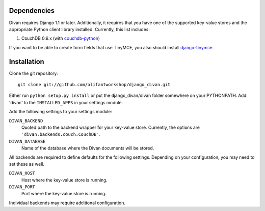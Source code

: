 Dependencies
============

Divan requires Django 1.1 or later.  Additionally, it requires that you have
one of the supported key-value stores and the appropriate Python client library
installed.  Currently, this list includes:

1. CouchDB 0.9.x (with couchdb-python_)

If you want to be able to create form fields that use TinyMCE, you also should
install django-tinymce_.

.. _couchdb-python: http://code.google.com/p/couchdb-python/
.. _django-tinymce: http://code.google.com/p/django-tinymce/


Installation
============

Clone the git repository::

    git clone git://github.com/olifantworkshop/django_divan.git 

Either run ``python setup.py install`` or put the django_divan/divan folder
somewhere on your PYTHONPATH. Add 'divan' to the ``INSTALLED_APPS`` in your
settings module.

Add the following settings to your settings module:

``DIVAN_BACKEND``
    Quoted path to the backend wrapper for your key-value store.  Currently,
    the options are ``'divan.backends.couch.CouchDB'``.

``DIVAN_DATABASE``
    Name of the database where the Divan documents will be stored.

All backends are required to define defaults for the following settings.
Depending on your configuration, you may need to set these as well.

``DIVAN_HOST``
    Host where the key-value store is running.

``DIVAN_PORT``
    Port where the key-value store is running.

Individual backends may require additional configuration.


